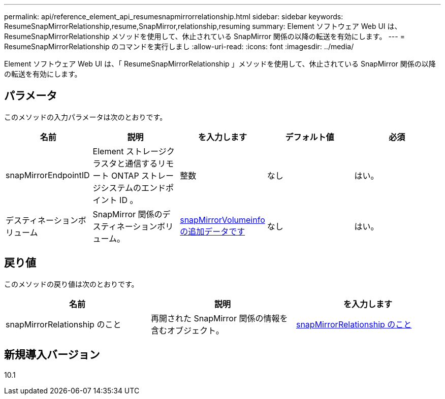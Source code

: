 ---
permalink: api/reference_element_api_resumesnapmirrorrelationship.html 
sidebar: sidebar 
keywords: ResumeSnapMirrorRelationship,resume,SnapMirror,relationship,resuming 
summary: Element ソフトウェア Web UI は、 ResumeSnapMirrorRelationship メソッドを使用して、休止されている SnapMirror 関係の以降の転送を有効にします。 
---
= ResumeSnapMirrorRelationship のコマンドを実行しまし
:allow-uri-read: 
:icons: font
:imagesdir: ../media/


[role="lead"]
Element ソフトウェア Web UI は、「 ResumeSnapMirrorRelationship 」メソッドを使用して、休止されている SnapMirror 関係の以降の転送を有効にします。



== パラメータ

このメソッドの入力パラメータは次のとおりです。

|===
| 名前 | 説明 | を入力します | デフォルト値 | 必須 


 a| 
snapMirrorEndpointID
 a| 
Element ストレージクラスタと通信するリモート ONTAP ストレージシステムのエンドポイント ID 。
 a| 
整数
 a| 
なし
 a| 
はい。



 a| 
デスティネーションボリューム
 a| 
SnapMirror 関係のデスティネーションボリューム。
 a| 
xref:reference_element_api_snapmirrorvolumeinfo.adoc[snapMirrorVolumeinfo の追加データです]
 a| 
なし
 a| 
はい。

|===


== 戻り値

このメソッドの戻り値は次のとおりです。

|===
| 名前 | 説明 | を入力します 


 a| 
snapMirrorRelationship のこと
 a| 
再開された SnapMirror 関係の情報を含むオブジェクト。
 a| 
xref:reference_element_api_snapmirrorrelationship.adoc[snapMirrorRelationship のこと]

|===


== 新規導入バージョン

10.1
